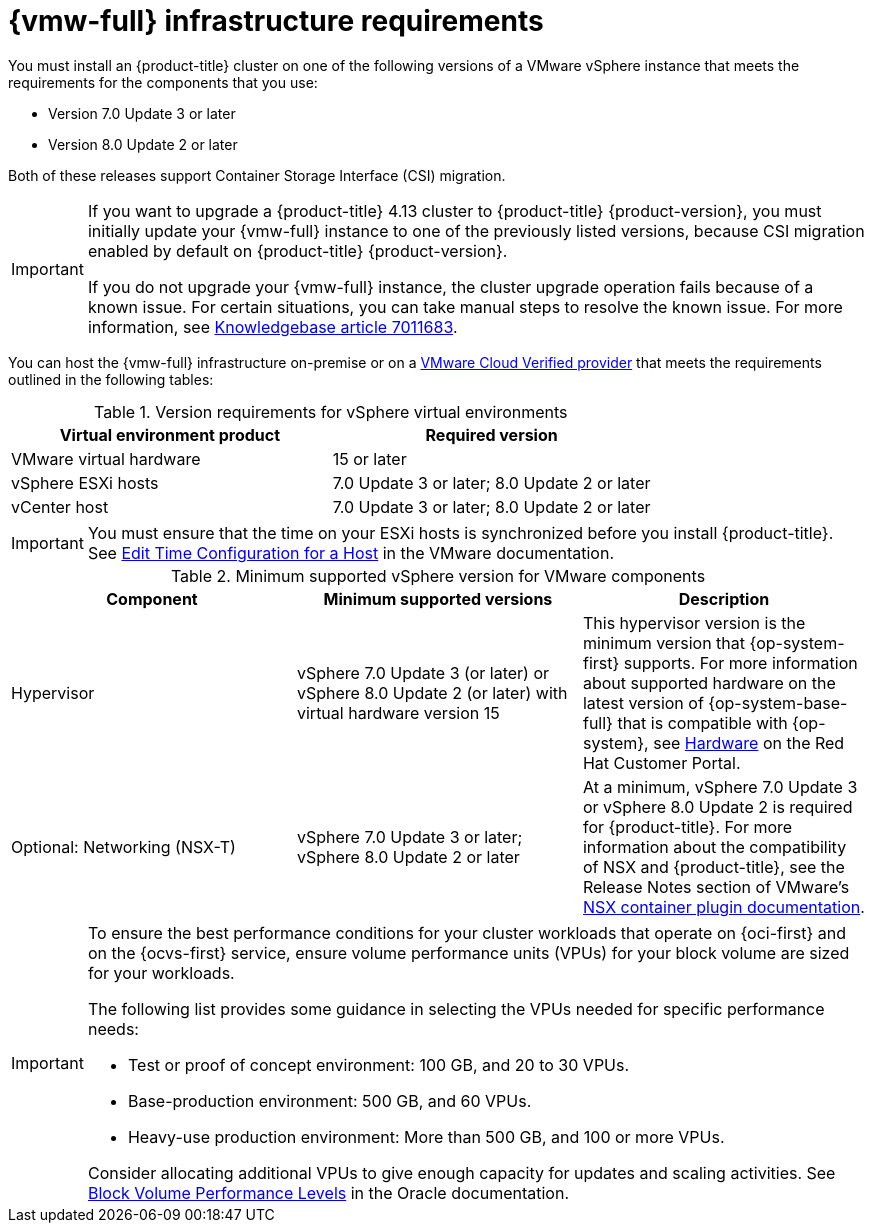// Module included in the following assemblies:
//
// * installing/installing_vsphere/ipi/ipi-vsphere-installation-reqs.adoc
// * installing/installing_vsphere/upi/upi-vpshere-installation-reqs.adoc

:_mod-docs-content-type: REFERENCE
[id="installation-vsphere-infrastructure_{context}"]
= {vmw-full} infrastructure requirements

You must install an {product-title} cluster on one of the following versions of a VMware vSphere instance that meets the requirements for the components that you use:

* Version 7.0 Update 3 or later
* Version 8.0 Update 2 or later

Both of these releases support Container Storage Interface (CSI) migration.
[IMPORTANT]
====
If you want to upgrade a {product-title} 4.13 cluster to {product-title} {product-version}, you must initially update your {vmw-full} instance to one of the previously listed versions, because CSI migration enabled by default on {product-title} {product-version}.

If you do not upgrade your {vmw-full} instance, the cluster upgrade operation fails because of a known issue. For certain situations, you can take manual steps to resolve the known issue. For more information, see link:https://access.redhat.com/node/7011683[Knowledgebase article 7011683].
====

You can host the {vmw-full} infrastructure on-premise or on a link:https://cloud.vmware.com/providers[VMware Cloud Verified provider] that meets the requirements outlined in the following tables:

.Version requirements for vSphere virtual environments
[cols=2, options="header"]
|===
|Virtual environment product |Required version
|VMware virtual hardware | 15 or later
|vSphere ESXi hosts | 7.0 Update 3 or later; 8.0 Update 2 or later
|vCenter host | 7.0 Update 3 or later; 8.0 Update 2 or later
|===

[IMPORTANT]
====
You must ensure that the time on your ESXi hosts is synchronized before you install {product-title}. See link:https://docs.vmware.com/en/VMware-vSphere/6.7/com.vmware.vsphere.vcenterhost.doc/GUID-8756D419-A878-4AE0-9183-C6D5A91A8FB1.html[Edit Time Configuration for a Host] in the VMware documentation.
====

.Minimum supported vSphere version for VMware components
|===
|Component | Minimum supported versions |Description

|Hypervisor
|vSphere 7.0 Update 3 (or later) or vSphere 8.0 Update 2 (or later) with virtual hardware version 15
|This hypervisor version is the minimum version that {op-system-first} supports. For more information about supported hardware on the latest version of {op-system-base-full} that is compatible with {op-system}, see link:https://catalog.redhat.com/hardware/search[Hardware] on the Red Hat Customer Portal.

|Optional: Networking (NSX-T)
|vSphere 7.0 Update 3 or later; vSphere 8.0 Update 2 or later
|At a minimum, vSphere 7.0 Update 3 or vSphere 8.0 Update 2 is required for {product-title}. For more information about the compatibility of NSX and {product-title}, see the Release Notes section of VMware's link:https://docs.vmware.com/en/VMware-NSX-Container-Plugin/index.html[NSX container plugin documentation].
|===

[IMPORTANT]
====
To ensure the best performance conditions for your cluster workloads that operate on {oci-first} and on the {ocvs-first} service, ensure volume performance units (VPUs) for your block volume are sized for your workloads.

The following list provides some guidance in selecting the VPUs needed for specific performance needs:

* Test or proof of concept environment: 100 GB, and 20 to 30 VPUs.
* Base-production environment: 500 GB, and 60 VPUs.
* Heavy-use production environment: More than 500 GB, and 100 or more VPUs.

Consider allocating additional VPUs to give enough capacity for updates and scaling activities. See link:https://docs.oracle.com/en-us/iaas/Content/Block/Concepts/blockvolumeperformance.htm[Block Volume Performance Levels] in the Oracle documentation.
====
